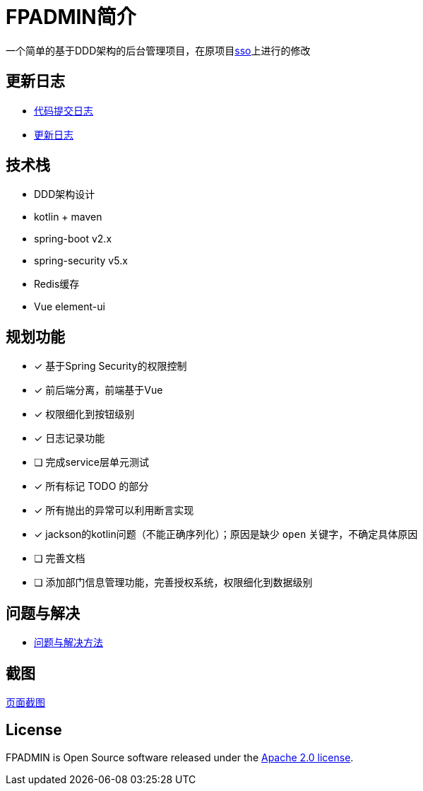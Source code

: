 :icons: font

= FPADMIN简介

一个简单的基于DDD架构的后台管理项目，在原项目link:https://github.com/FlowersPlants/sso.git[sso]上进行的修改

== 更新日志
* link:doc/commitlist.adoc[代码提交日志]
* link:doc/changelist.adoc[更新日志]

== 技术栈
* DDD架构设计
* kotlin + maven
* spring-boot v2.x
* spring-security v5.x
* Redis缓存
* Vue element-ui

== 规划功能
* [x] 基于Spring Security的权限控制
* [x] 前后端分离，前端基于Vue
* [x] 权限细化到按钮级别
* [x] 日志记录功能
* [ ] 完成service层单元测试
* [x] 所有标记 TODO 的部分
* [x] 所有抛出的异常可以利用断言实现
* [x] jackson的kotlin问题（不能正确序列化）；原因是缺少 `open` 关键字，不确定具体原因
* [ ] 完善文档
* [ ] 添加部门信息管理功能，完善授权系统，权限细化到数据级别

== 问题与解决
* link:doc/peas.adoc[问题与解决方法]

== 截图
link:doc/sample.adoc[页面截图]

== License
FPADMIN is Open Source software released under the
https://www.apache.org/licenses/LICENSE-2.0.html[Apache 2.0 license].